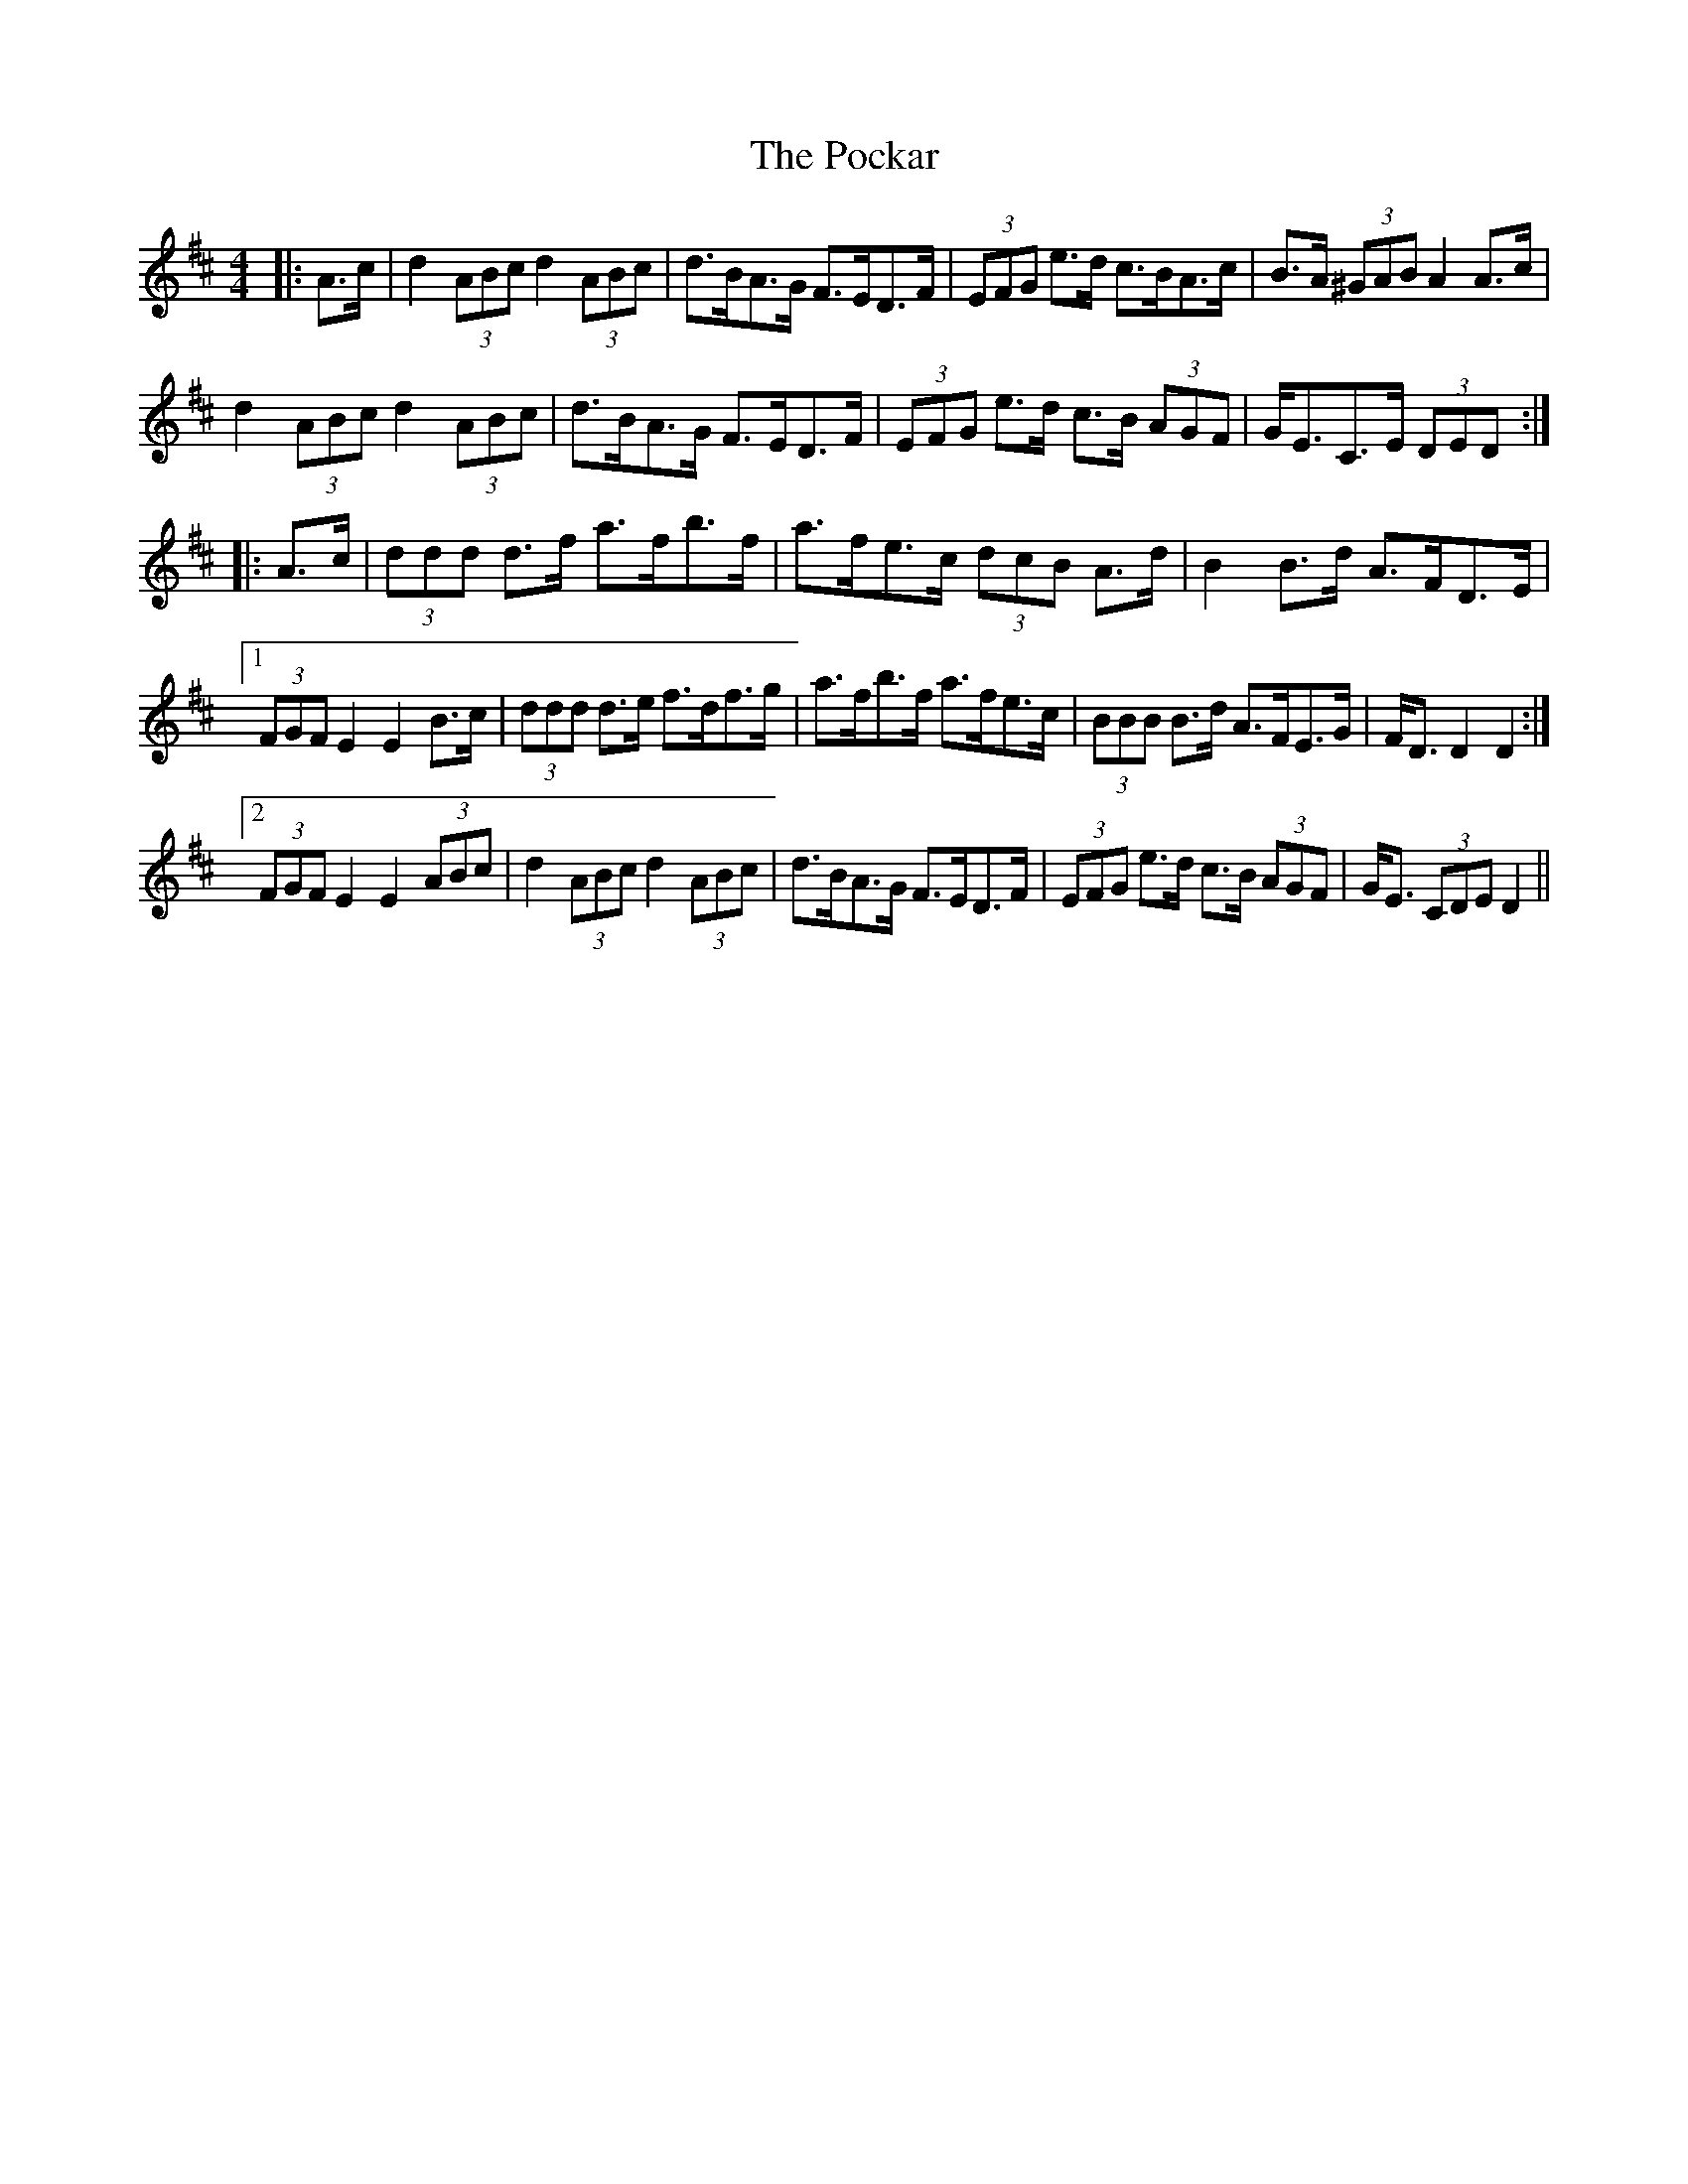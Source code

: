 X: 32660
T: Pockar, The
R: hornpipe
M: 4/4
K: Dmajor
|:A>c|d2 (3ABc d2 (3ABc|d>BA>G F>ED>F|(3EFG e>d c>BA>c|B>A (3^GAB A2 A>c|
d2 (3ABc d2 (3ABc|d>BA>G F>ED>F|(3EFG e>d c>B (3AGF|G<EC>E (3DED:|
|:A>c|(3ddd d>f a>fb>f|a>fe>c (3dcB A>d|B2 B>d A>FD>E|
[1 (3FGF E2 E2 B>c|(3ddd d>e f>df>g|a>fb>f a>fe>c|(3BBB B>d A>FE>G|F<D D2 D2:|
[2 (3FGF E2 E2 (3ABc|d2 (3ABc d2 (3ABc|d>BA>G F>ED>F|(3EFG e>d c>B (3AGF|G<E (3CDE D2||

